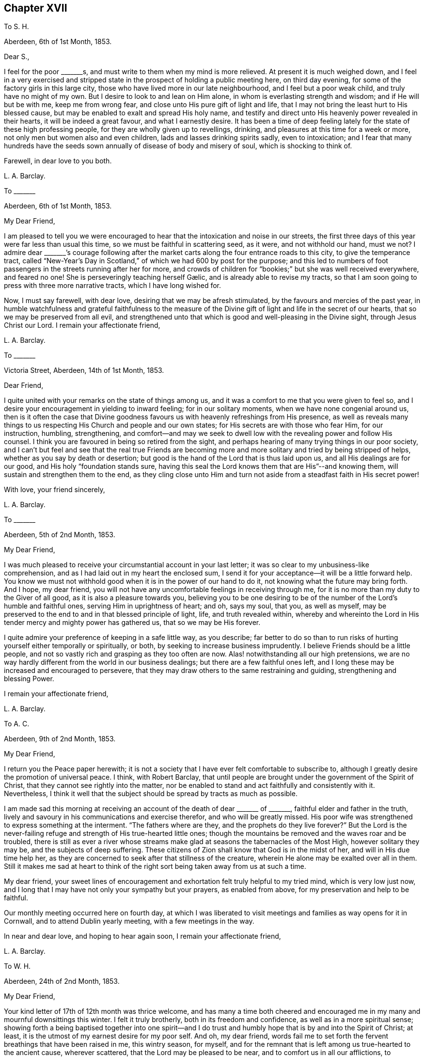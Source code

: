 == Chapter XVII

To S. H.

Aberdeen, 6th of 1st Month, 1853.

Dear S.,

I feel for the poor +++_______+++s, and must write to them when my mind is more relieved.
At present it is much weighed down,
and I feel in a very exercised and stripped state
in the prospect of holding a public meeting here,
on third day evening, for some of the factory girls in this large city,
those who have lived more in our late neighbourhood, and I feel but a poor weak child,
and truly have no might of my own.
But I desire to look to and lean on Him alone,
in whom is everlasting strength and wisdom; and if He will but be with me,
keep me from wrong fear, and close unto His pure gift of light and life,
that I may not bring the least hurt to His blessed cause,
but may be enabled to exalt and spread His holy name,
and testify and direct unto His heavenly power revealed in their hearts,
it will be indeed a great favour, and what I earnestly desire.
It has been a time of deep feeling lately for the state of these high professing people,
for they are wholly given up to revellings, drinking,
and pleasures at this time for a week or more,
not only men but women also and even children, lads and lasses drinking spirits sadly,
even to intoxication;
and I fear that many hundreds have the seeds sown
annually of disease of body and misery of soul,
which is shocking to think of.

Farewell, in dear love to you both.

L+++.+++ A. Barclay.

To +++_______+++

Aberdeen, 6th of 1st Month, 1853.

My Dear Friend,

I am pleased to tell you we were encouraged to hear
that the intoxication and noise in our streets,
the first three days of this year were far less than usual this time,
so we must be faithful in scattering seed, as it were, and not withhold our hand,
must we not?
I admire dear +++_______+++`'s courage following after the market
carts along the four entrance roads to this city,
to give the temperance tract,
called "`New-Year`'s Day in Scotland,`" of which we had 600 by post for the purpose;
and this led to numbers of foot passengers in the streets running after her for more,
and crowds of children for "`bookies;`" but she was well received everywhere,
and feared no one!
// lint-disable invalid-characters "æ"
She is perseveringly teaching herself Gælic, and is already able to revise my tracts,
so that I am soon going to press with three more narrative tracts,
which I have long wished for.

Now, I must say farewell, with dear love, desiring that we may be afresh stimulated,
by the favours and mercies of the past year,
in humble watchfulness and grateful faithfulness to the measure
of the Divine gift of light and life in the secret of our hearts,
that so we may be preserved from all evil,
and strengthened unto that which is good and well-pleasing in the Divine sight,
through Jesus Christ our Lord.
I remain your affectionate friend,

L+++.+++ A. Barclay.

To +++_______+++

Victoria Street, Aberdeen, 14th of 1st Month, 1853.

Dear Friend,

I quite united with your remarks on the state of things among us,
and it was a comfort to me that you were given to feel so,
and I desire your encouragement in yielding to inward feeling;
for in our solitary moments, when we have none congenial around us,
then is it often the case that Divine goodness favours
us with heavenly refreshings from His presence,
as well as reveals many things to us respecting His Church and people and our own states;
for His secrets are with those who fear Him, for our instruction, humbling,
strengthening,
and comfort--and may we seek to dwell low with the revealing power and follow His counsel.
I think you are favoured in being so retired from the sight,
and perhaps hearing of many trying things in our poor society,
and I can`'t but feel and see that the real true Friends are becoming
more and more solitary and tried by being stripped of helps,
whether as you say by death or desertion;
but good is the hand of the Lord that is thus laid upon us,
and all His dealings are for our good, and His holy "`foundation stands sure,
having this seal the Lord knows them that are His`"--and knowing them,
will sustain and strengthen them to the end,
as they cling close unto Him and turn not aside from
a steadfast faith in His secret power!

With love, your friend sincerely,

L+++.+++ A. Barclay.

To +++_______+++

Aberdeen, 5th of 2nd Month, 1853.

My Dear Friend,

I was much pleased to receive your circumstantial account in your last letter;
it was so clear to my unbusiness-like comprehension,
and as I had laid out in my heart the enclosed sum,
I send it for your acceptance--it will be a little forward help.
You know we must not withhold good when it is in the power of our hand to do it,
not knowing what the future may bring forth.
And I hope, my dear friend,
you will not have any uncomfortable feelings in receiving through me,
for it is no more than my duty to the Giver of all good,
as it is also a pleasure towards you,
believing you to be one desiring to be of the number
of the Lord`'s humble and faithful ones,
serving Him in uprightness of heart; and oh, says my soul, that you, as well as myself,
may be preserved to the end to and in that blessed principle of light, life,
and truth revealed within,
whereby and whereinto the Lord in His tender mercy and mighty power has gathered us,
that so we may be His forever.

I quite admire your preference of keeping in a safe little way, as you describe;
far better to do so than to run risks of hurting yourself either temporally or spiritually,
or both, by seeking to increase business imprudently.
I believe Friends should be a little people,
and not so vastly rich and grasping as they too often are now.
Alas! notwithstanding all our high pretensions,
we are no way hardly different from the world in our business dealings;
but there are a few faithful ones left,
and I long these may be increased and encouraged to persevere,
that they may draw others to the same restraining and guiding,
strengthening and blessing Power.

I remain your affectionate friend,

L+++.+++ A. Barclay.

To A. C.

Aberdeen, 9th of 2nd Month, 1853.

My Dear Friend,

I return you the Peace paper herewith;
it is not a society that I have ever felt comfortable to subscribe to,
although I greatly desire the promotion of universal peace.
I think, with Robert Barclay,
that until people are brought under the government of the Spirit of Christ,
that they cannot see rightly into the matter,
nor be enabled to stand and act faithfully and consistently with it.
Nevertheless,
I think it well that the subject should be spread by tracts as much as possible.

I am made sad this morning at receiving an account
of the death of dear +++_______+++ of +++_______+++,
faithful elder and father in the truth,
lively and savoury in his communications and exercise therefor,
and who will be greatly missed.
His poor wife was strengthened to express something at the interment.
"`The fathers where are they, and the prophets do they live forever?`"
But the Lord is the never-failing refuge and strength of His true-hearted little ones;
though the mountains be removed and the waves roar and be troubled,
there is still as ever a river whose streams make
glad at seasons the tabernacles of the Most High,
however solitary they may be, and the subjects of deep suffering.
These citizens of Zion shall know that God is in the midst of her,
and will in His due time help her,
as they are concerned to seek after that stillness of the creature,
wherein He alone may be exalted over all in them.
Still it makes me sad at heart to think of the right
sort being taken away from us at such a time.

My dear friend,
your sweet lines of encouragement and exhortation felt truly helpful to my tried mind,
which is very low just now,
and I long that I may have not only your sympathy but your prayers,
as enabled from above, for my preservation and help to be faithful.

Our monthly meeting occurred here on fourth day,
at which I was liberated to visit meetings and families as way opens for it in Cornwall,
and to attend Dublin yearly meeting, with a few meetings in the way.

In near and dear love, and hoping to hear again soon, I remain your affectionate friend,

L+++.+++ A. Barclay.

To W. H.

Aberdeen, 24th of 2nd Month, 1853.

My Dear Friend,

Your kind letter of 17th of 12th month was thrice welcome,
and has many a time both cheered and encouraged me
in my many and mournful downsittings this winter.
I felt it truly brotherly, both in its freedom and confidence,
as well as in a more spiritual sense;
showing forth a being baptised together into one spirit--and I
do trust and humbly hope that is by and into the Spirit of Christ;
at least, it is the utmost of my earnest desire for my poor self.
And oh, my dear friend,
words fail me to set forth the fervent breathings that have been raised in me,
this wintry season, for myself,
and for the remnant that is left among us true-hearted to the ancient cause,
wherever scattered, that the Lord may be pleased to be near,
and to comfort us in all our afflictions,
to strengthen us unto all He requires at our hands,
to humble and preserve us amidst all the snares of
the wicked one that may attend our path;
yes, that He would be pleased ever to keep us to and in that blessed principle of light,
life, and truth,
whereby and whereinto His tender mercy and His mighty power has gathered us;
that so we may be kept His, and for Him to the end here,
and may be graciously permitted to be His hereafter, to a never ending eternity.

I say wintry season; for never, I think,
have I had to pass through such a winter as this, both in an outward and inward sense;
and the fear has been great of making shipwreck of faith and a good conscience,
and bringing any reproach on that blessed cause, which, if I know my poor heart,
is truly precious to me--more than the natural life.
Mind and body are sympathetic, and when the Beloved of the soul seems also to be removed,
as into a far country, the enemy`'s buffetings and temptations are increased.
Surely, then, we are in a pitiable and afflicted condition--a wintry season indeed.
But why should I set forth such a low state to you?
except perhaps it may convince you, at a similar time of trial,
that you have only "`neighbour`'s fare,`" and so you may lay hold of a little hope,
and cast not away your confidence in His mercy, who,
though He prove and pinch very sorely, and strip as it were entirely,
yet will not forsake His redeeming ones in their lowest seasons,
whom He is refining because He loves them; but His arm of support will be underneath,
though in a hidden manner;
and in His own good time He will say to the overwhelming waves, "`Peace,
be still,`" and to the furious fire, "`It is enough.`"
During this time of trial, I greatly felt the loneliness, the fewness of fellow-feelers,
and the wound of dear John Harrison`'s death seemed again opened,
and it was then that your brotherly letter seemed so helpful and strengthening,
through Divine favour.
Still,
I can with you bless the Hand that took him away from the evil and temptation to come.
Oh, far better for the work to be cut short in righteousness,
than to live to dishonour the great Name which we have taken into our mouths!

Again was I afflicted in sympathy lately for dear
John Wilbur`'s great loss +++[+++of his wife];
but had such a feeling, such a noble letter from him in allusion to it,
and informing me also of the exercise of his mind towards the scattered
ones in New York State and some parts of your yearly meeting,
that my tears are turned into secret songs of praise
to Him who supports His little ones so wonderfully,
and strengthens in the midst of affliction to offer a grain-offering
and a drink-offering unto the Lord their God!
I hope you will write me of his movements and reception while within your limits.
My tender feeling is towards him and breathing for him, that he may be guided,
strengthened, humbled, and preserved from day to day,
and helped over the deep exercises and proving duties
that must await him in such an engagement,
and favoured to return with relief and peace of mind, giving God the glory.

My dear love to your wife;
and I can feelingly unite in your grateful feelings to the Giver of health, life,
and every blessing.
And oh, dear friends, let us not be slow to offer the sacrifices of thanksgiving,
and pay our vows unto Him who is so tender and good
unto us! what shall we not render unto Him?
But what am I thus to open my mouth to a dear fellow traveller?
for, alas!
I am but a poor lag-behind, and have a great need to be stirred up.

Last month I held a public meeting here for the factory
girls of three of our large factories.
It was, through mercy, a time of a little relief to my burdened mind,
but I was much plunged afterwards.
No matter how much we are humbled and stripped, if we are but saved from ourselves,
as dear John used to say.
We have been reading, with fresh enjoyment and instruction, his manuscript letters,
which I have of my own.
Ah, he had to pass through the fiery furnace continually;
but the work was cut short in righteousness, and he was taken from the evil to come;
for how has his testimony been trampled under foot,
and how has our poor society hereaway greatly declined since then!
His remarks on our state, and what we might expect, are very good and wholly verified.

And now, my dear friend, I must close this long epistle,
which I fear has wearied your eyes to read; and, with the salutation of endeared love,
I remain your sincere and affectionate friend,
desiring that the Lord may have us in His holy keeping,
support through the remaining tribulations and sufferings of our day,
enable us to be faithful to Him to the end, and preserve us in deep humility forever!

L+++.+++ A. Barclay.

To +++_______+++

3rd Month, 1853.

+++[+++Alluding to the decease of J. H., Lydia A. Barclay writes]

I know the Lord can raise up others in His life and Spirit, if He see fitting,
to lift up the standard of truth; and even if we, as a society,
should be broken to pieces and trampled under feet,
yet the blessed truth shall outlive all.
It is my belief that, as the testimonies delivered to us to be upheld,
are no cunningly devised fables, but the real testimonies of Christ,
who speaks the same language in all ages,
so should we go from them by unfaithfulness and let them fall,
yet God will raise up others to uphold them in life, and power, and purity,
to the glory of His great name!
In this I rejoice and rest in hope,
and reach forth in spirit to that brighter day coming,
trusting in the Lord`'s tender arm for support, during the time of sifting and shaking,
believing He will yet bring His little faithful ones through all their tribulations,
and give them to sing His high praises on the banks of deliverance.

L+++.+++ A. Barclay.

To S. H.

Aberdeen, 17th of 3rd Month, 1853.

My Dear Friend,

I have greatly felt dear J. Dann`'s decease, though it is what I have long expected,
and when I last parted with him I did not think I should see him again.
It has been a great favour to him that he had so long a time to ripen for heaven;
we do not know that we may have such a one.
It is truly awful, and ought to be closely warning,
the many deaths of late among such as we know, and some who filled conspicuous places.
Last First day week there were four women Friends, ministers, lying corpses, namely,
Ann Lucas, M. Sterry, Susanna Haworth, and Ann Priestman,
and we know not whose turn may come the next.
I wish that the loss of J. Dann may stir up some in your
monthly meeting closely to see whose side they are on,
whether the side of the truth, or the side of the world and the enemy,
and to look well whether the call be not again going
forth to them to loosen from the latter,
and to devote themselves more fully to the former,
and not to shrink from showing themselves, desiring to be on the Lord`'s side,
by wearing His livery and serving Him faithfully,
for it is high time for them to awake out of sleep, even the sleep of death,
to gird themselves or permit themselves to be girded by the Lord`'s strength and power,
and to follow Him, otherwise He will cast them off forever.

And I earnestly desire also, that you, my endeared friends,
may stir up the gift that is mercifully permitted, and be faithful for your Lord,
and bold and valiant for His holy cause,
in the simplicity and humility of a little child, fearing and looking at no one,
but only your Divine Master, whom may it be your delight, your food and drink to obey,
and do not doubt about the little pointings of truth in your minds,
nor yet reason them away, but believe in them and yield to them,
trusting your all with and unto Him who never yet failed
or forsook His little dependent and obedient ones,
but His hand is full of blessings for them.

With dear love to you both, as ever your friend sincerely,

L+++.+++ A. Barclay.

To a Young Friend.

Aberdeen, 22nd of 3rd Month, 1853.

My Dear +++_______+++,

Feeling my head a little better this morning,
I incline to give you a little affectionate greeting in your mother`'s envelope,
after your kind letter last month, which contained much to interest us.
It is a most wintry morning, the snow falling and driving fast,
and I feel the blessing of having nothing to go out
of a snug and comfortable house for on such a day,
as also that we have coals now,
for we were a fortnight lately very anxious about our fires,
our coals were very nearly out and none to be had in the town.
It was then we felt humblingly our entire dependence
on a gracious Providence for all our blessings,
and oh, how good is it to be kept as well as made so continually.
The wind changed just as we were out,
and twenty ships came in with coals which were eagerly seized upon the moment they came.
One of our attenders of meeting, a nice diffident widow,
was actually without a morsel of coal during two whole days
of the piercing snow storm--she and her three children,
one of the little ones just recovered from the scarlet fever and very delicate;
it was accidentally found out,
and a subscription got to send her a boll of coal directly.
The poor here will never hardly make known their need, for fear of troubling.

Last fourth day we set out with our dear old widow
friends to go to our monthly meeting at Kinmuck,
for the snow was but slight that had then fallen here and soon
melted--but when we got to a mile and a half from Kinmuck,
we stuck fast in a snow drift, and could not go further, to our great disappointment!
It happened providentially to be not far from a farm-house,
so the farmer and his sister came and helped the old friends
to wade through the snow knee-deep to the house,
and the driver took the horses to the stable, as much as he could manage to hold them,
and A. G. and I sat still in the fly; then, with the help of the farmer, his spade,
and his cart horse, they took off the pole,
and turned the fly round with us two in it and when
our friends and the horses were brought back,
we again travelled home, minus our dinner, but thankful that we had had no accident.

L+++.+++ A. Barclay.

To Hannah Marsh

Aberdeen, 22nd of 3rd Month, 1853.

+++_______+++ is a great comfort to me spiritually in feeling with me.
I rejoice in her tract giving,
and having often nice opportunities of pleading for truth in giving them,
striking times often; and she feels so tenderly interested about the seamen, as I do,
and we are hoping to be able to get them a life-boat,
with apparatus for casting ropes over wrecks.
I have had it at heart all winter,
and now hope it will be accomplished in a few weeks`' time.
I have got seventy pounds for it from several, and it is to be at my disposal.
I trust it will be a blessing to this port,
and the dear sailors are so rejoiced in hopes of it.

I am more inclined to take a journey into the Highlands this summer,
// lint-disable invalid-characters "æ"
and strew seed there by the Gælic tracts I am having printed,
than to go to yearly meeting when my health is weaker, my ears more deaf;
whereas I have long had the former at heart and been hitherto hindered;
and now dear +++_______+++ seems given to help me to get rid of the burden,
and her heart is in it also, and I know not that I shall have another opportunity.

L+++.+++ A. Barclay.

To +++_______+++

Aberfeldie, 17th of 5th Month, 1853.

My Dear Friend,

Your kind sisterly epistle came very acceptably just before we left Edinburgh,
and as you expressed a wish that I would write you while you are at yearly meeting,
I take pen this afternoon,
as +++_______+++ is gone out to distribute tracts from house to house in this nice little town,
thirty miles north of Perth, and in the Highlands.
Oh, how I seemed with you in mind this morning,
between half-past nine and eleven o`'clock,
as I sat by the side of the very beautiful Loch Tay (six miles from here),
embosomed in trees,
and looking many miles up the lake at a beautiful
mountain between three and four thousand feet high,
and whose top is covered with snow,
called Ben Lawers! my mind seemed to wander from these outward
beauties to the site of Devonshire house in the heart of London,
where so many are now collected of our highly professing people--many with the appearance,
and many I trust also with the desire of attending to the affairs of the blessed truth,
the inward and spiritual kingdom of our holy Saviour--but may I not add few comparatively,
whose eyes have been anointed to see, like poor Jeremiah,
the abominations and deeds of darkness that are doing by the elders of Israel.
But I do hope, as these sad things become more manifested,
that the eyes of many will be opened to see, and their hearts touched to lament them,
and their spirits stirred up to do their utmost in faithfulness and in deep humility,
and in the meekness of heavenly wisdom to counteract these things, to stem the torrent,
and to plead for Christ their Master before an evil and adulterous generation.
May the Lord help you of the little faithful ones to do
your part and preserve you from the fear of man,
"`fear none of their faces, neither be afraid of their words,
though they be a rebellious house, and though briers and thorns be with you,
and you dwell among scorpions.`"

Oh, what responsibility rests upon us, if a sight and sense of evil is given us,
and a call to sound an alarm or to reprove in the gate!
Oh, may we be enabled to go simply forward, according to the Lord`'s pointings,
and heed not the reasoning of the enemy,
for there surely shall come a time when the terrible ones
shall be brought to nothing and the scorner consumed,
and all that watch for iniquity shall be cut off, that make man an offender for a word,
and lay a snare for him that reproves in the gate,
and turn aside the just for a thing of nought.
"`And in that day shall the deaf hear the words of the book,
and the eyes of the blind shall see out of obscurity;
the meek also shall increase their joy in the Lord,
and the poor among men shall rejoice in the Holy One of Israel.`"

+++_______+++ took up what I said in our general meeting against the exclusion of servants
in the third answer (which some of our members said only refers to such as are Friends),
and so it was put in,
and we both bore our testimony that the query refers to our promotion of religion,
by example and precept, both among those who are Friends and not Friends under our care.
I had a very exercising time,
having to go into the men`'s meeting with a very close little testimony,
and it was also to be borne in our women`'s; but I was mercifully favoured with peace,
which was all I coveted, and more than gold or silver or praise of man.

L+++.+++ A. Barclay.

To P. M.

Aberdeen, 10th of 6th Month, 1853.

Dear Friend,

I write to let you and your other two friends know
that J. L. is intending to visit our meetings.
We expect him and his companion here on second day in next week,
and they hope to be with you on fourth day, the 15th instant, at about six o`'clock,
and they wish to have a meeting with you in your parlour that evening;
and if you are inclined to invite a few more, they have no objection.
Of course you will name to M. L.,
and I was thinking that solid-looking Methodist and
her husband would perhaps like to come;
and, dear friend, don`'t withhold from asking any your mind inclines to ask, that is,
as far as you can accommodate with seats,
for if we feel the preciousness of the principles of truth,
we should be glad to invite others to come, and either feel or hear testify of them too.
Could you not put a few chairs in the opposite room or the forms,
in case of more being needed?
or even seats in the passage would do.

J+++.+++ L. is a plain, simple country farmer, drives his own team.
A true friend, whose company you will enjoy.
He is very deaf, worse than I am, and uses a large trumpet; he is weighty in spirit,
and very inward in mind.
They are to be my guests,
and you may judge of my grateful feelings that we poor corner-folks
should be thus remembered and visited in our low and solitary condition,
and I feel it a great privilege to entertain the Lord`'s faithful servants.
I have not heard any outward ministry since last 9th month, when I was in London; and,
if the Lord will, I shall hope to hear this dear friend,
if he has anything given him to say, because he has a loud voice and English accent.
But, dear P., to feel united in spirit,
and to partake in his inward exercise in our meeting,
how sweet this will be and strengthening, though no word be spoken.
Oh, the unspeakably precious baptism together by and into the one Holy Spirit,
drinking into it,
as it were! what a favour to be permitted unto us poor fallen creatures by God
in His infinite compassion and mercy to us through His dear Son our Saviour!

L+++.+++ A. Barclay.

To +++_______+++

Aberdeen, 16th of 6th Month, 1853.

I may say +++_______+++ is a truly hard-working man and minister, being wholly devoted to,
and fitted by his Master for His work, which he does in great simplicity and diligence;
and, as a minister ought to be, is just like a tube,
he gives his message or testimony and then departs immediately,
without seeking for any social interaction, which often weakens things,
and without fawning or flattering of any,
which too many do now-a-days to get esteem and agreeable favour of folks.
I could not hear a word that he said in meeting,
but was highly favoured to have three private times in which
I heard to my indescribable comfort and strengthening;
and what he said was strikingly adapted to my circumstances both present and future,
which is indeed cause for grateful praise and prostration of spirit.
I believe, my dear friends,
that the time is hastening on when we must each be willing to count the cost,
and to show ourselves on whose side we are; and oh, that we may be enabled,
in humility and patience, to go both to prison and to death with and for our dear Lord,
as all the faithful in old times were made willing to do.
I believe things are waxing worse and worse among us, and we need not marvel at anything,
however bad, neither be greatly moved.
Oh, no;
may we never be moved from that humble confidence which has great recompense of reward,
and which has been given unto us through Divine mercy, for it`'s nothing of our own.
I am much obliged for your continued and particular account of yearly meeting;
it is better than scraps.

Ah!
I think there is as much harm done by the neglecting
even to utter a few words of unity and concurrence,
with what a poor exercised one has had courage and strength to utter,
as there often is by an opposing speech.
The showing unity afterwards privately will not do;
it should be done publicly when it may vastly help
the cause and perhaps hinder a wrong step.
The accounts of your faithfulness, my dear sister,
have been truly heart-cheering and comforting;
so we have need to think when nature shrinks from duty,
how we shall cause the hearts of the faithful to rejoice and praise the Lord,
if we endeavour to move in simplicity at the Lord`'s holy call, have we not?

L+++.+++ A. Barclay.

To R. R.

Aberdeen, 4th of 8th Month, 1853.

My Beloved Friend,

My heart is with you in a unity and sympathy which is beyond words,
precious and strengthening,
and bowing in the humble praise of Him who can "`open and none can shut,
and shut and none can open;`" whose works only can praise Him, and they shall and must;
and in the remembrance of His goodness and mercy, surely we may cry out,
"`While I live will I praise the Lord,
I will sing praises to my God while I have my being.`"
Yes, you will have to go down to the bottom of Jordan.

But the Lord will be your strength and song and become your salvation,
and He will enable you to bring up stones of memorial to His praise
as your eye and your cry is solely and closely unto Him.
He is able to preserve still in the hollow of His hand, to guide and guard continually,
and to water every moment; and I crave that He may do so, and bring you home in peace,
with the acknowledgment that you have lacked nothing.

I have been tried at times, yet have felt the good hand near to sustain, strengthen,
and comfort, and a degreed of inward peace.
How sweet it is, it makes heaven on earth and fills us with praise!

L+++.+++ A. Barclay.

To +++_______+++

Aberdeen, 27th of 10th Month, 1853.

My Dear Friend,

I was pleased to receive your letter last night, having been anxious for it.
Ah, my dear friend,
I told you you would find many inconsistencies if you settled where you were looking at;
and you know well enough there are many among us
who say and think they are Jews but are not,
but do lie; and these, many of them, take part in the government of the Church,
whereas they ought not to touch the ark with their unsanctified hands.
It will be so with us while birthright membership,
or rather birthright meddling with the discipline,
remains with us contrary to the good old way,
and the spirit of the world is permitted to prevail over us.
More is the need, therefore,
that visited minds who have been favoured with the knowledge of the blessed truth,
or the pure inward kingdom and power of the Lord Jesus Christ,
should the more cleave close to His inward revealing, guiding power,
and the less to look outward at others how or what they do.

Oh, then, my earnest desire and prayer is,
that you and dear J. may strive to keep your eye single unto the Lord and His guiding,
strengthening power, yes, very single,
in the true uprightness to Him and His blessed and glorious cause;
thus will you be preserved from being stumbled at the failings of others, indeed,
their faults will the more lead you to cling to the alone and never-failing
and all-sufficient Source of availing help--you will then not only come
up faithfully "`to the help of the Lord against the mighty,`" but also,
to the help of the little remnant of faithful Jews among us;
for you must perceive that there are such still in mercy left us,
even the seven thousand in Israel who are not bowing
the knee to Baal nor kissing his image;
and you must believe from all you see and hear,
that these are greatly grieved and afflicted, and, as it were,
sigh all the day long "`because of the abominations committed`" among us,
a so highly professing yet a backsliding people.
May you then, in unity and sympathy with them,
be constrained to join yourselves unto them,
that you may help to bear their many burdens,
thus sharing with them and their Master in the sufferings incident to the narrow way,
that you may also partake of the glory that shall
be revealed in them by their dear Master,
who is not forgetful of His faithful and suffering servants,
but has promised to set His mark on them, and to spare them as a man spares his own son,
in the day that He makes up His precious jewels.^
footnote:[See Ezekiel 9, Zephaniah 3:18, Malachi 3:17.]

I think you will be able to understand my original advice to you,
that it would be better for you to be content with a moderate income
in the place where you have been called to receive the truth,
and where you are respected, and where your faithful, watchful,
and humble walk will be likely to do much good,
and be to the strengthening of your own hands and that of others,
however solitary you may feel, rather than be seeking elsewhere for more getting,
and where there may be a weakening influence or a stumbling
one exercised over you by professors of the truth.
There are trials everywhere, go where we will,
and the old enemy sets his temptations and snares
even in quiet comfortable looking corners.
Farewell,

L+++.+++ A. Barclay.

To P. +++_______+++

Aberdeen, 23rd of 11th Month, 1853.

My Dear Friend,

I feel melted, I trust I may say,
under a sense of abounding goodness and unmerited mercy,
extended towards such a poor weak creature,
and only desire that I may be more and more given up to
anything that may be pointed out to me as a duty,
however humiliating!
I have at times a little faith, that He, the mighty One, will enable me, the weak one,
to do whatever He requires--and was a little encouraged
this morning in our reading in Luke 1.,
about how two poor handmaids were condescended to and honoured,
Elizabeth and Mary! and were filled with the Holy Spirit,
enabling to praise and magnify the Divine name.

Oh, how well it is, dear P., to be faithful to little pointings, however humiliating,
although we may be thought ill of for it!
I have been led to look much at the low state of things lately among us as a people,
and it seems as if we are more and more mingling with the sects of the world,
and becoming a sect like them,
and as the many horns that are pushing against and
opposing the kingdom of the dear Lamb of God!
I am reminded of the outer court being measured and given to the Gentiles,
and the true Church being called still more inward and deep as it were;
and how the Jews were idolizing their temple and the testimonies given them to bear,
crying "`The temple of the Lord,`" etc., extolling them in the letter or by word,
while they departed therefrom and lowered it and them in spirit!
But so the Lord departed from them!
But after refining and bringing His little remnant ("`the third part`") through the fire,
He will deliver and redeem them, and gather them home to Himself,
and He will show that He is their God and that they are His people truly.

There are two sentiments which I find are greatly gaining ground among us, namely,
the discarding of birthright membership,
and the discarding of our testimony as to a peculiar appearance.
With the former I can quite unite; but I am not prepared to unite with the latter,
although I allow there is a great formality and lack
of life crept up among us as to our plain dress,
and too much of a judging by outward appearance.
But truth will ever lead to a simplicity, and consequently to a peculiarity; for,
as the leaven of the kingdom works inwardly, it must by degrees come outward,
and thus manifest forth its working.
I was much tried to see the girls`' dress at +++_______+++ school so
altered--from the Friends`' bonnets and simple tippets or shawls,
to straw bonnets and the fashionable jackets, as I call them;
and when pouring out my sense of its being an inlet to further encroachments and inconsistencies,
to an elder, she told me that at +++_______+++ and +++_______+++ a similar change had been made!
So I was doubly tried; but came home willing to be singular from all,
and to feel and suffer in solitude.

Farewell, with dear love to you all.
The last few days of bright frost have helped me much, and, through mercy, I am well;
and hoping you are the same, I remain your affectionate friend,

L+++.+++ A. Barclay.

To +++_______+++

Aberdeen, 17th of 11th Month, 1853.

Dear Friend,

Your sweet note in 3rd month last was very acceptable to me,
as life answering to life through the goodness of God,
and therefore strengthening and comforting in these
days of grief for the precious truth`'s sake,
because of the treading down of the testimonies and doctrines
thereof by many of the professors among Friends.
Ah, how did I breathe to my God on your behalf while you were in our land,
and especially near London, for your preservation from being stumbled by what you saw,
heard, and felt among Friends,
and for the opening of your eyes to see that all are not Jews who call
themselves of the spiritual Israel--none but such as have been inwardly
baptised and circumcised by the blessed Spirit of Christ!
Ah, some of you dear simple-hearted ones may have felt the degeneracy there is among us,
a highly favoured, preciously visited, but a backsliding people,
not only in our practice and discipline,
but also in our ministry--for "`all is not gold that
glitters,`" as an old proverb in England says truly.
But the single eye and the simple heart of the true
babes can taste and try where words spring from,
and they can perceive where there is a mixture of creaturely
wisdom and eloquence with the words that are spoken,
and their souls loath it in comparison of the pure streams
from the Fountain of life untainted by the creature.
Ah, my dear friend, it is only that which comes from Christ that can truly gather to Him,
or be food for the soul,
and then this will be sure to lead to His praise and the
abasement and humbling of all flesh before Him.

I am glad you went to see my dear friends, John and Hannah Marsh;
your visit was very refreshing to their tribulated spirits,
being such as are grieved for the afflictions of Joseph,
our blessed Saviour in His spiritual appearance in the heart.

L+++.+++ A. Barclay.

To +++_______+++

Aberdeen, 30th of 11th Month, 1853.

My Dear Friend,

I expect these dear friends will be returning home soon,
which no doubt will be to your great comfort--nevertheless,
put not your trust in the sons of men, nor in the princes even,
but lift up your eyes unto the hills from where all sure and availing help comes,
even from the Lord who made heaven and earth.

I have felt a letter to you often in my heart since receiving your last,
but have been so much occupied, I may say pressed upon, and so poorly part of the time,
that I was constrained only to be still and to breathe for your
encouragement and help and preservation in the path of tribulation,
which you both know very well is, and ever was the path to the heavenly kingdom,
the path of the ransomed and redeemed of all generations;
for they that will live godly in Christ Jesus shall suffer persecution, it is said,
and we have no reason to expect an alteration in this permission, for if there were,
the faithful would not be manifest.

Sanctify the Lord of hosts himself, and let Him be your fear and your dread;
dread nothing so much as to lose His favour and approving smile;
fear nothing like the omission to follow as He leads you step by step.
Keep close to what the savour of the pure life in you dictates,
not looking at consequences,
and then will the Lord be unto you a precious little sanctuary indeed in all trials,
safe and sweet, quiet and peaceful.
The time is coming when we must each show ourselves on whose side we are, and, oh,
may it be on the Lord`'s side and His holy truth,
for truly it is no party that we seek to make,
but we have a secret taste and feeling of what is for the truth,
and what goes against it, and may we stand firm to truth, however hot the furnace may be.
By the faithfulness of one individual, and he or she feeling but a poor little one,
many weak ones may be strengthened and wavering ones confirmed;
and what if I say that it is possible that even some,
who ought to be as fathers and mothers,
may be helped and strengthened by their comparative children,
so it will not do to look out at others, or too much in at ourselves,
but to look upward to Him in whom is everlasting strength and wisdom, the Lord Jehovah.

L+++.+++ A. Barclay.

To +++_______+++

Aberdeen, 20th of 12th Month, 1853.

My Dear Friend,

I don`'t like to encourage idleness.
I have often feared that the poor among Friends or
attenders are not as industrious to maintain themselves,
as they might be, and as truth would lead all to be; and I think I have seen,
either in George Fox`'s epistles or in others of the early Friends,
some very strong expressions against any being encouraged
in idleness and living upon others.

I will see in a fortnight`'s time how my cash stands, and, if suitable,
I hope to send you five pounds to lay out in cases of distress,
provided you will keep it to yourself, and don`'t speak of the donor,
but direct to the Lord on high,
whose voice is mightier than the noise of many waters of affliction,
and He takes care of the poor little sparrows; let them praise His holy name,
for none is like unto Him.

L+++.+++ A. Barclay.

To +++_______+++

Aberdeen, 22nd of 12th Month, 1853.

I hope neither of you will permit the enemy of all righteousness
to make use of these dispensations among us to draw you out of
the close watchfulness unto prayer for your individual preservation,
and the close waiting for and abiding with and under the precious Divine gift of light,
life, and grace in the secret of the heart, for we, none of us,
are safe out of this close keeping and low lying.
I think one of the apostles says there must needs be heresies,
that they which are approved may be made manifest.
So now is there a little remnant who hold to first principles,
the seven thousand in Israel who have not bowed unto Baal nor kissed his image;
they mourn over our departure and backslidings, their tears fall in secret places,
but their Lord sees them, and will bottle them up,
and in due time will bring them out of all their afflictions.
Oh, that you may come and join yourselves to these faithful
few by obedience to the Spirit of Christ,
and help them, bear their many burdens and afflictions,
without fear of man or of the troubles consequent
on faithfulness--let the Lord alone be your fear,
and His holy cause more precious to you than all beside.

I am pleased with your decision about staying at +++_______+++;
you have now seen the backsliding of Friends and the trials attendant on the faithful,
and may well believe it is better to dwell as it were alone,
and keep silence (as Jeremiah says),
bearing the yoke of the Lord and His pure testimony in humility and patience,
and content to eat your morsel in quietude, and to dwell among your own people.
Oh, let your light so shine before all around you as to glorify the holy name of the Lord,
and to bring peace to your souls.
I could but praise the Lord on hearing from +++_______+++ that you had
in some increased measure yielded to take up the cross;
yes, I may almost say, rejoiced as for the bringing forth of a first-born;
believing that, as the good Hand is continued to be submitted to,
your strength and comfort will be further increased,
and sweet peace and humble praise reign in your hearts.

But need I tell you there must be a daily watch kept, a cleaving close to the cross,
the power of God, that so there may be a going on unto perfection,
unto the crucifying with Christ,
and the arising with Him in the resurrection of His life;
that no one may take your crown.
And, oh, how will His blessed power judge between word and word, thing and thing,
and keep us watchful in all our ways, both with others of the world,
and when among ourselves, seeking only to please the Lord, and dwell in His holy fear.
May He stablish, strengthen, and settle you in His holy truth and power,
perfect that which concerns you,
and forsake not the work of His own hand in the time of trial, but sustain, comfort,
and preserve through all unto His heavenly kingdom.
Amen.

I unite with you in admiring Thomas Shillitoe,
or rather the grace by which he was what he was.
Let us follow it and cleave to it, as that by which we may stand.

I remain your true friend,

L+++.+++ A. Barclay.

To +++_______+++

Aberdeen, 12th of 1st Month, 1854.

My Dear Friend,

It is a comfort to believe with you that all this opposition
and these trials may work for the good of the cause of truth;
may lead many, both older and younger, to look more into the points of difference,
and not shut themselves up in darkness and confusion,
under the plausible idea that controversy hurts religion;
by which shrinking from a sincere search after truth,
many have become blinded and led amiss, even against the truth,
when once they sincerely sought to do right.

Your truly affectionate and sympathising friend,

L+++.+++ A. Barclay.

To +++_______+++

Aberdeen, 14th of 2nd Month, 1854.

My Dear Friend,

Everything was finished up yesterday about the life-boat for Stonehaven,
and it was taken home there last sixth day.
I went to the top of the light-house cliff to see
it come round the point (as quick as a dart almost!),
and waved my hand to bid them farewell,
desiring that it might be blessed to the rescue of many lives from a watery grave.
It is named the Rescue.

L+++.+++ A. Barclay.

+++[+++The following lines accompanied this valuable gift for the poor sailors of Stonehaven]--

Lydia A. Barclay has much pleasure in presenting the Port of Stonehaven with a life-boat,
built on a principle which there is every reason to believe, under the Divine blessing,
will secure greater stability to its motion the more rough and heavy the sea.
It has been tried under very dangerous circumstances in a late storm here,
and kept its position admirably,
which she trusts will be an encouragement to those who are likely to make use of it.
In conclusion, she desires that a blessing may attend it,
and that all thanksgiving and praise may be rendered unto
Him from whom all good comes and help in every time of need.

To Louisa E. Gilkes

Stonehaven, 4th of 8th Month, 1854.

My Dear Friend,

It is your turn to hear from me now, and you will, I dare say,
share this with dear Hannah Marsh.
Do not smile at this expression.
I find that writing two letters, though short, and to friends of the same place,
is as exciting as two visits; and as I am desirous of curtailing my writing what I can,
I hope you and dear Hannah Marsh will excuse it.
My health is very weakly, and my sleep is very easily disturbed,
and which loss is not repaired under several days.
A late call, or reading an interesting or trying letter or book late in the evening,
will often deprive me of sleep all night,
and then my head is so weak and hearing so bad the next day or two.

My dear friend, I fear I should have felt with you had +++_______+++`'s lot been mine;
but I believe it arises from a lack of true humility and simplicity of heart,
which I long the baptising operations of the Lord`'s
Holy Spirit may purge away from each of us,
that our usefulness in the Church and testimony for our dear Master
may not be lessened to our hurt and the robbing Him of His glory.
My discouragement about the sailors`' meeting has not yet been overcome,
nor do I know that it will before I leave this place;
yet we know who it is who can remove mountains by His mighty power,
and make hard things easy to us by His all-efficacious gift of faith.

Since I last wrote, I was obliged to give up my Highland tour, being too weakly,
and I went to Cockermouth for ten days, being wanted to look at two houses,
and to feel my way about removing there.
I was very poorly there most of the time,
from the fatigue of the journey and a very bad attack of hay colds,
and was glad to come home,
and in a week`'s time came here to brace me up with sea breezes.
I had a trying time at C., like going into the furnace truly, proving my step,
so as almost to discourage me; but I became resigned to the anticipated trials at last,
and the last evening light seemed to arise out of obscurity,
and I then went forward and engaged the best house I could find,
though without a garden or yard, and no sunshine--a north aspect.
Thus I was favoured to come away in relief, quiet, and peace,
and have felt no regret since.
I expect to move into the above temporary house in the 10th month.
I feel greatly the thought of leaving poor Scotia, I am so much attached to it.

My dear love to John and Hannah Marsh.
Tell the latter I was obliged for her kind letter,
and could well sympathise with her under the many trials of the present day,
never so deep and many as now in proportion to the depth of the disease.
I try to live a day at a time, and oh that I may be so enabled and quickened!
I am much worn now, and must go down to the sea; so, with dear love to you both,
I remain your affectionate friend,

L+++.+++ A. Barclay.

To +++_______+++

Ambleside, 5th of 9th Month, 1854.

+++[+++In reference to her own select monthly meeting, she writes]--

I was helped to relieve my mind of a burden or testimony against Friends keeping their
seats in meetings or committees where their qualifications were to be discussed,
whether as ministers, elders, overseers, or clerks; saying, it is both improper,
indecorous, and unsavoury, and may do much hurt to the cause of truth,
and the welfare of the Church as well as individuals,
by preventing a free disclosure of feeling,
few liking to speak against a Friend when he or she is present;
and that this hurt would not be counteracted by any supposed
instruction the individual might derive by being present,
as some might think.

I have not thoroughly recovered from the attack I had in the 7th month.
I am anxious to get to Cockermouth about the 1st or 4th of 10th month,
to save the usual change to foul weather the middle of that month.
My health is very weak, and I am hastening to do my little day`'s work.
How sweet it is to see dear F.; but he too is so altered and aged,
and like my dear father--we may never meet again!
My beloved +++_______+++, I feel my time is so uncertain; oh, that we may be ready!

L+++.+++ A. Barclay.

To W. H.

Cockermouth, 19th of 10th Month, 1854.

My Dear Friend,

Alas, we cannot, in this day of trouble and dismay, confess that joys abound in our cup,
except, my dear friend, that Divine goodness, at some few precious seasons,
permits us to rejoice, in hope of the glory of God, with the feeling also, and assurance,
that His power, and the power of His Christ,
shall eventually reign over all forever and ever;
which blessed hope and assurance we are enabled, as it were, to reach forth unto,
though now there is a "`need be`" to pass through much heaviness,
through manifold temptations and afflictions.
But, oh, how sweet is that text, "`For our light affliction, which is but for a moment,
works for us a far more exceeding and eternal weight of glory`";^
footnote:[2 Cor. 4:17]
and may the God of all grace, who has called us unto His eternal glory by Christ Jesus,
after that we have suffered as long as He sees fit, make us perfect, stablish,
strengthen, settle us; to whom be glory and dominion forever and ever.
I am come from one furnace of affliction to another,
and there is much to dismay and afflict me.
May you be helped to crave that the Lord may in mercy guide and direct me unto discretion,
strengthen me unto faithfulness, and preserve me in His holy fear,
and in deep humility before Him,
unto the end of my little time of suffering and of testimony-bearing,
to His praise and glory, and to the peace and blessing of my never-dying soul.

I am much grieved to hear and see the almost universal dropping
off of the plain dress and language among us,
even among the members of the select meetings, etc.
And if the leaders of the people cause them to err,
what can we expect the flock will become?

Your sincere friend,

L+++.+++ A. Barclay.

To +++_______+++

Cockermouth, 27th of 10th Month, 1854.

My Beloved Friend,

It was two weeks last third day that I entered upon my new home here,
after having been five days at the temperance hotel,
while the furniture was being brought, unpacked, and housed.
J+++.+++ S. kindly came to Aberdeen to help me in the removal.

My dear friend, though many trials have attended me all this while, I do feel,
I trust in a measure of thankfulness, that mercy has indeed compassed me about.
When I consider how many journeys all this year that
my poor weak body has undergone (five,
besides other little outs),
I am astonished with the mercy that has thus helped me over this time,
and not surprised at the weak and declining state I am now in.
I have had two weeks also here of much harass and fatigue, to get settled and comfortable.
My nervous system or mental powers are greatly weakened, to my humiliation and trial,
but no doubt it is good for me.
I came under great discouragement and depression,
from knowing that I was coming into another furnace here.

It has been a very low time with me, and the heavens also have seemed to be as brass.
The Lord only can help me, and make way for me,
and help me over the various snares of the enemy;
and at times I feel a little hidden hope that He will in mercy do so,
to His praise and my own enlargement in His own due time.
The state of Truth`'s things is indeed very low, and where are they not?
I am grieved to see the evidence everywhere abounding,
that the primitive and Gospel testimony given this people to uphold
among the nations of plainness and simplicity in dress and address,
is completely lowered and trampled upon, even by the families of our leaders;
and if the heads do so themselves, what can we expect from the body?
But, alas! the heads wink at these things,
and even go so far as to appoint such as are inconsistent as Friends, as clerks,
as important committees, and even to visit delinquents,
thus lowering the standard of truth,
and causing the discipline (I may say our holy discipline,
which was given forth and exercised at first in the wisdom
and power of God) to be handled by unclean hands.

This degeneracy has been growing among us rapidly in the last ten years,
increased by or evinced by the various papers issued
in the periodical way among us on this subject,
and I see no other prospect than before long,
what poor +++_______+++ said thirty years ago will come to pass,
we shall sink back to a similarity with the world; this he said desiringly,
but many of us view it deploringly and with grief;
but this may pave the way for a revival and purification of us,
as dear +++_______+++ used to say,
"`We must be very much worse before we can be better,`" and I believe
dear Sarah Grubb has also spoken to the same import.
I hear that vocal and instrumental music is increasing,
and some even who have been thought of as overseers have yielded to it in their families.

I could sympathise with you about +++_______+++ meeting; there are many such desolate places.
When will they be rebuilt?
But there is One who is called the Restorer of paths to dwell in.
I was sorry +++_______+++ took up a piece in the 8th month,
B+++.+++ F. advising the reading of the yearly meeting epistle in the last hour of a meeting,
and I was so grieved at it,
it seemed like opening the door to reading the Scriptures or anything else in a meeting;
and I wrote a letter, to be inserted in last month, against such a practice,
saying that the epistle is no part of our worship,
and it may be a hindrance to the true worship as well the
true ministry (as I had witnessed once to my trial),
by being read in the time of worship, instead of, as is most usually done,
at the close of the worship time by the top two Friends shaking hands first,
and immediately the epistle being read.
I have made years ago much inquiry about it in various meetings,
and have found the most sound and true Friends feel with me upon it.

Please tell me your feeling on the epistle reading.
And now I must conclude at this time.
With dear love to you all, I am your united friend,

L+++.+++ A. Barclay.

+++[+++The following, it is believed, was nearly the last letter our beloved friend wrote.
It accompanied a copy of extracts from the letters of Lydia Lancaster,
a little work she had edited some years before,
and to which her mind seemed much turned in her last illness.]

Cockermouth, 28th of 12th Month, 1854.

Catharine Sargent, from her very affectionate friend, Lydia Ann Barclay,
for lending as the service of truth shall call for--chiefly designed for the
confirming and strengthening of Friends in the all-sufficiency of Divine grace;
or, in other words, that little and lowly principle or measure of the light, grace,
and good Spirit of our Lord Jesus Christ,
which God in mercy has bestowed on every man coming into the world,
as his heavenly talent, to be occupied with, increased,
and awfully accounted for at the last great and awful day! whereby,
as yielded unto and permitted to work in us that which is
the good and acceptable will of God during His day of visitation,
that glorious salvation which our blessed Saviour
so preciously purchased and ratified for us,
when He laid down His precious life without the gates of Jerusalem,
a sacrifice and propitiation for the sins of all mankind,
is brought home to the door of each of our hearts, and offered for our acceptance;
and a blessed yet humble hope is held out and vouchsafed
of salvation and eternal life from God,
through our Saviour Jesus Christ.
Oh! the unspeakable gift, the rich, the astonishing mercy of God!
Surely the language of our hearts must be in the depths of abasement,
"`Blessing and honour, and glory and power, be unto Him who sits upon the throne,
and to His dear Lamb, who takes away the sins of the world, forever and evermore.`"
Amen!
Hallelujah!

[.asterism]
'''

The depth of expression in this letter does, we think,
clearly show that the anointing which she had received, did abide in her,
and although at that period the powers of nature were fast failing, yet even then,
like the well instructed scribe,
was she enabled to bring forth from the good treasury things new and old.

Some particulars of the last illness of our beloved friend being
described in the testimony given forth by Aberdeen monthly meeting,
much further detail may not be called for here;
yet it seems well for those who were eye-witnesses of the heavenly
frame of mind in which this devoted follower of the Lamb was kept,
to bear testimony thereto.
Many were the refreshing, contriting seasons partaken of beside her couch,
when she believed her life was drawing near its close,
and did not wish to have her mind turned from the solemn subject.
The love of her heavenly Father was her chief theme, and "`eternity,`" she said,
"`would be too short to celebrate His praise.`"
It was her earnest desire to the last,
to encourage all in the diligent practice of private retirement,
and the frequent reading of the holy Scriptures; and she remarked,
when passages of Scripture were brought to our remembrance,
it was well to take the Bible and find them,
even though we might be busily engaged in our outward concerns,
and so let the good Spirit work more and more upon us.

She died as she had lived,
a firm and faithful believer in and supporter of the doctrines
and testimonies committed to our honoured forefathers.
In sending a message of love to a friend,
a short time before she was deprived of the power of speech, she said,
"`tell her my views are not altered.`"
It was her desire that the testimony to simplicity and self-denial required
in her life should be faithfully carried out in all respects to the end,
as the following memoranda will show:

For My Dear Brothers or Others Concerned in the Ordering of my Funeral,
Being Directions for the Same, Consistent With the Simplicity of Truth.

It is my especial desire that the interment of my body should
be in that simplicity which the Spirit of Christ leads into,
and that is consistent with the testimony I have felt required at my hands while living,
namely, That the coffin should be of plain English wood, elm, without any colouring,
polish, or oil; no panels or mouldings, nor yet with brass nails or screws or plates.
I should wish the handles to be iron; that, if suitable,
the coffin should be carried into the meetinghouse;
that the bearers should not be dressed in black clothes, neither should they have gloves;
also, that a plain cold meat dinner should be provided (with plenty, but with simplicity,
as I have ever wished in my lifetime) for such as may attend,
and that the fragments be given to the poor.
I also wish to be buried in the graveyard belonging
to the meetinghouse at which I generally attend,
and of which I am a member; and in case of dying when absent from home,
then in the nearest burial place belonging to Friends.

Signed,

Lydia Ann Barclay.

Reigate, 9th of 4th Month, 1842.

Memorandum.--Since writing the foregoing directions for the burial of my body,
finding it is the practice of Friends in Scotland not to hold a meeting at interments,
I feel it right to testify against such a practice,
by requesting that there may be a meeting held on the occasion of my interment;
and that Friends may not be ashamed of sitting down in silence to feel
after the solemnising power of the Lord to impress their minds with the
awfulness of putting off the body and entering into eternity,
that they may seek after a preparation therefor,
through faithfulness to the grace of our Lord Jesus Christ,
a measure whereof is given to all.

Signed, this 9th of 12th month, 1850, at Aberdeen,

Lydia A. Barclay.

And now, having accomplished what has appeared to be called for at our hands,
and due to the memory of one who, we believe,
may be numbered among those who "`shall be had in everlasting remembrance,`"
earnest are our desires that a blessing may rest upon the work;
believing, as we do,
that she was entrusted with the ministry of the pen as well as of the tongue,
and that the Gospel which she preached was "`not of man, neither received she it of man,
neither was she taught it but by the revelation of Jesus Christ.`"

THE END.
